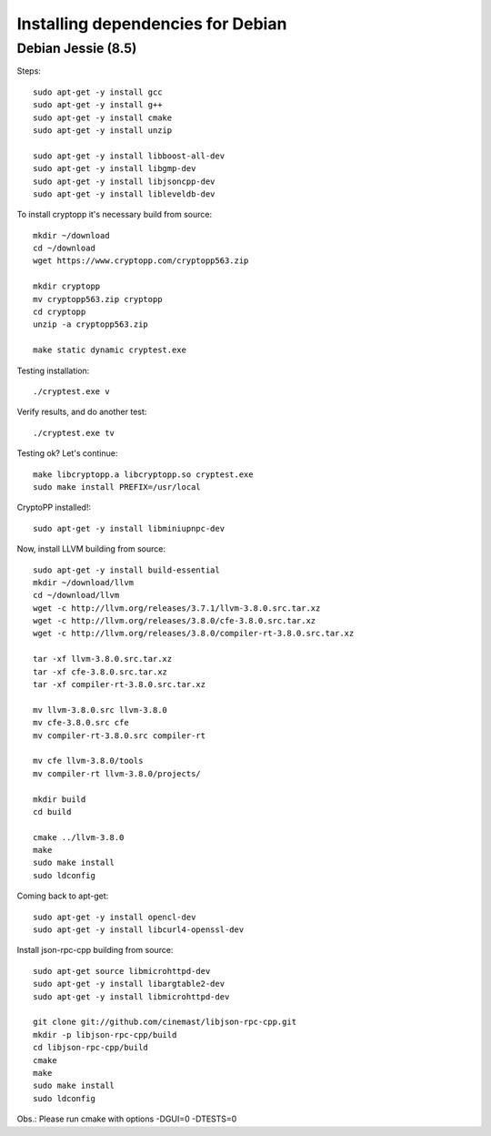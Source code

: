 
################################################################################
Installing dependencies for Debian
################################################################################

Debian Jessie (8.5)
--------------------------------------------------------------------------------
Steps: ::

    sudo apt-get -y install gcc
    sudo apt-get -y install g++
    sudo apt-get -y install cmake
    sudo apt-get -y install unzip

    sudo apt-get -y install libboost-all-dev
    sudo apt-get -y install libgmp-dev
    sudo apt-get -y install libjsoncpp-dev
    sudo apt-get -y install libleveldb-dev

To install cryptopp it's necessary build from source: ::

    mkdir ~/download
    cd ~/download
    wget https://www.cryptopp.com/cryptopp563.zip
    
    mkdir cryptopp
    mv cryptopp563.zip cryptopp
    cd cryptopp
    unzip -a cryptopp563.zip

    make static dynamic cryptest.exe

Testing installation: ::
	
    ./cryptest.exe v

Verify results, and do another test: ::

    ./cryptest.exe tv

Testing ok? Let's continue: ::

    make libcryptopp.a libcryptopp.so cryptest.exe
    sudo make install PREFIX=/usr/local

CryptoPP installed!: ::

    sudo apt-get -y install libminiupnpc-dev

Now, install LLVM building from source: ::

    sudo apt-get -y install build-essential
    mkdir ~/download/llvm
    cd ~/download/llvm
    wget -c http://llvm.org/releases/3.7.1/llvm-3.8.0.src.tar.xz
    wget -c http://llvm.org/releases/3.8.0/cfe-3.8.0.src.tar.xz
    wget -c http://llvm.org/releases/3.8.0/compiler-rt-3.8.0.src.tar.xz

    tar -xf llvm-3.8.0.src.tar.xz
    tar -xf cfe-3.8.0.src.tar.xz
    tar -xf compiler-rt-3.8.0.src.tar.xz
    
    mv llvm-3.8.0.src llvm-3.8.0
    mv cfe-3.8.0.src cfe
    mv compiler-rt-3.8.0.src compiler-rt

    mv cfe llvm-3.8.0/tools
    mv compiler-rt llvm-3.8.0/projects/

    mkdir build
    cd build

    cmake ../llvm-3.8.0
    make
    sudo make install
    sudo ldconfig

Coming back to apt-get: ::

    sudo apt-get -y install opencl-dev
    sudo apt-get -y install libcurl4-openssl-dev

Install json-rpc-cpp building from source: ::

    sudo apt-get source libmicrohttpd-dev
    sudo apt-get -y install libargtable2-dev
    sudo apt-get -y install libmicrohttpd-dev

    git clone git://github.com/cinemast/libjson-rpc-cpp.git
    mkdir -p libjson-rpc-cpp/build
    cd libjson-rpc-cpp/build
    cmake
    make
    sudo make install
    sudo ldconfig  

Obs.: Please run cmake with options -DGUI=0 -DTESTS=0
